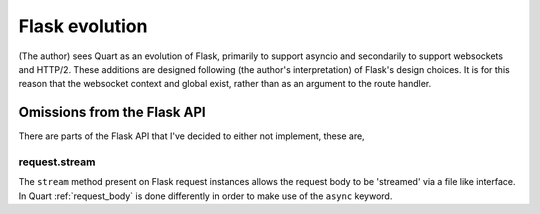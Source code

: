 .. _flask_evolution:

Flask evolution
===============

(The author) sees Quart as an evolution of Flask, primarily to support
asyncio and secondarily to support websockets and HTTP/2. These
additions are designed following (the author's interpretation) of
Flask's design choices. It is for this reason that the websocket
context and global exist, rather than as an argument to the route
handler.

Omissions from the Flask API
----------------------------

There are parts of the Flask API that I've decided to either not
implement, these are,

request.stream
~~~~~~~~~~~~~~

The ``stream`` method present on Flask request instances allows the
request body to be 'streamed' via a file like interface. In Quart
:ref:`request_body` is done differently in order to make use of the
``async`` keyword.
